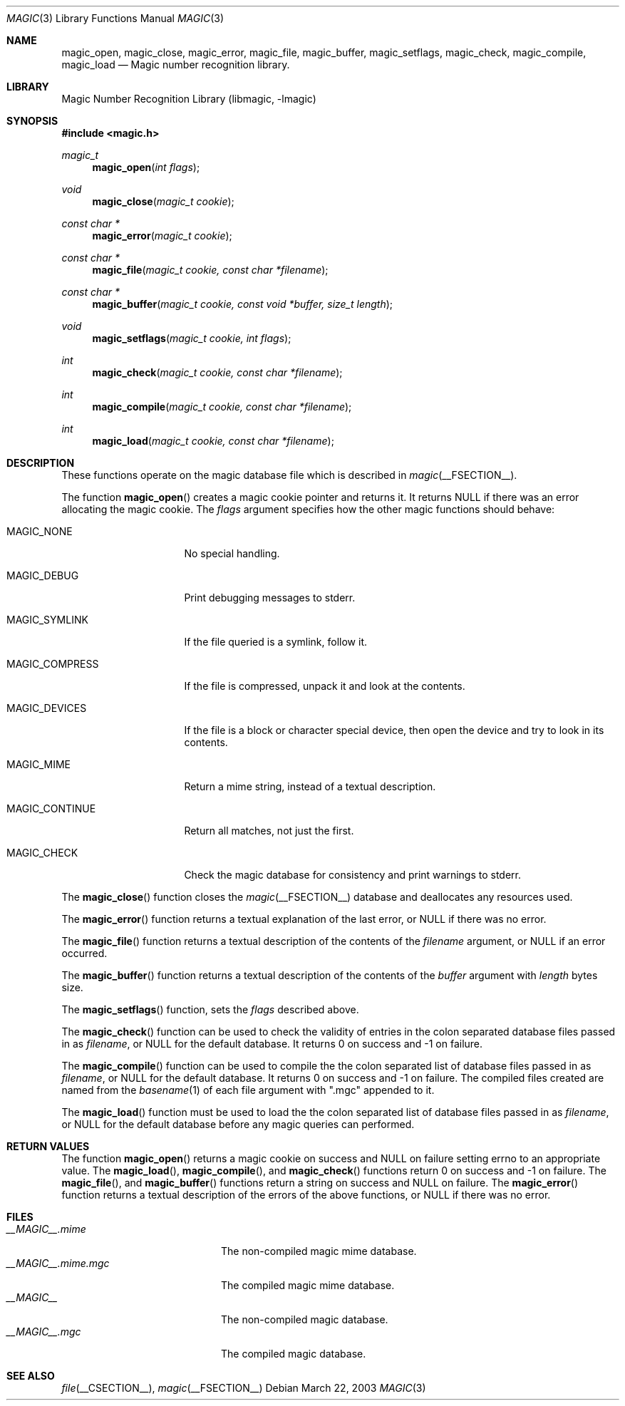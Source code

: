 .\"
.\" Copyright (c) Christos Zoulas 2003.
.\" All Rights Reserved.
.\"
.\" Redistribution and use in source and binary forms, with or without
.\" modification, are permitted provided that the following conditions
.\" are met:
.\" 1. Redistributions of source code must retain the above copyright
.\"    notice immediately at the beginning of the file, without modification,
.\"    this list of conditions, and the following disclaimer.
.\" 2. Redistributions in binary form must reproduce the above copyright
.\"    notice, this list of conditions and the following disclaimer in the
.\"    documentation and/or other materials provided with the distribution.
.\" 3. The name of the author may not be used to endorse or promote products
.\"    derived from this software without specific prior written permission.
.\" 
.\" THIS SOFTWARE IS PROVIDED BY THE AUTHOR AND CONTRIBUTORS ``AS IS'' AND
.\" ANY EXPRESS OR IMPLIED WARRANTIES, INCLUDING, BUT NOT LIMITED TO, THE
.\" IMPLIED WARRANTIES OF MERCHANTABILITY AND FITNESS FOR A PARTICULAR PURPOSE
.\" ARE DISCLAIMED. IN NO EVENT SHALL THE AUTHOR OR CONTRIBUTORS BE LIABLE FOR
.\" ANY DIRECT, INDIRECT, INCIDENTAL, SPECIAL, EXEMPLARY, OR CONSEQUENTIAL
.\" DAMAGES (INCLUDING, BUT NOT LIMITED TO, PROCUREMENT OF SUBSTITUTE GOODS
.\" OR SERVICES; LOSS OF USE, DATA, OR PROFITS; OR BUSINESS INTERRUPTION)
.\" HOWEVER CAUSED AND ON ANY THEORY OF LIABILITY, WHETHER IN CONTRACT, STRICT
.\" LIABILITY, OR TORT (INCLUDING NEGLIGENCE OR OTHERWISE) ARISING IN ANY WAY
.\" OUT OF THE USE OF THIS SOFTWARE, EVEN IF ADVISED OF THE POSSIBILITY OF
.\" SUCH DAMAGE.
.\"
.Dd March 22, 2003
.Dt MAGIC 3
.Os
.Sh NAME
.Nm magic_open ,
.Nm magic_close ,
.Nm magic_error ,
.Nm magic_file ,
.Nm magic_buffer ,
.Nm magic_setflags ,
.Nm magic_check ,
.Nm magic_compile ,
.Nm magic_load
.Nd Magic number recognition library.
.Sh LIBRARY
.Lb libmagic
.Sh SYNOPSIS
.Fd #include \*[Lt]magic.h\*[Gt]
.Ft magic_t
.Fn magic_open "int flags"
.Ft void
.Fn magic_close "magic_t cookie"
.Ft const char *
.Fn magic_error "magic_t cookie"
.Ft const char *
.Fn magic_file "magic_t cookie, const char *filename"
.Ft const char *
.Fn magic_buffer "magic_t cookie, const void *buffer, size_t length"
.Ft void
.Fn magic_setflags "magic_t cookie, int flags"
.Ft int
.Fn magic_check "magic_t cookie, const char *filename"
.Ft int
.Fn magic_compile "magic_t cookie, const char *filename"
.Ft int
.Fn magic_load "magic_t cookie, const char *filename"
.Sh DESCRIPTION
These functions
operate on the magic database file
which is described
in
.Xr magic __FSECTION__ .
.Pp
The function
.Fn magic_open
creates a magic cookie pointer and returns it. It returns NULL if
there was an error allocating the magic cookie. The 
.Ar flags
argument specifies how the other magic functions should behave:
.Bl -tag -width MAGIC_COMPRESS
.It Dv MAGIC_NONE
No special handling.
.It Dv MAGIC_DEBUG
Print debugging messages to stderr.
.It Dv MAGIC_SYMLINK
If the file queried is a symlink, follow it.
.It Dv MAGIC_COMPRESS
If the file is compressed, unpack it and look at the contents.
.It Dv MAGIC_DEVICES
If the file is a block or character special device, then open the device
and try to look in its contents.
.It Dv MAGIC_MIME
Return a mime string, instead of a textual description.
.It Dv MAGIC_CONTINUE
Return all matches, not just the first.
.It Dv MAGIC_CHECK
Check the magic database for consistency and print warnings to stderr.
.El
.Pp
The
.Fn magic_close
function closes the
.Xr magic __FSECTION__
database and deallocates any resources used.
.Pp
The
.Fn magic_error
function returns a textual explanation of the last error, or NULL if there was
no error.
.Pp
The
.Fn magic_file
function returns a textual description of the contents of the
.Ar filename
argument, or NULL if an error occurred.
.Pp
The
.Fn magic_buffer
function returns a textual description of the contents of the
.Ar buffer
argument with
.Ar length
bytes size.
.Pp
The
.Fn magic_setflags
function, sets the 
.Ar flags
described above.
.Pp
The
.Fn magic_check
function can be used to check the validity of entries in the colon
separated database files passed in as
.Ar filename ,
or NULL for the default database. It returns 0 on success and -1 on
failure.
.Pp
The
.Fn magic_compile
function can be used to compile the the colon
separated list of database files passed in as
.Ar filename ,
or NULL for the default database. It returns 0 on success and -1 on
failure. The compiled files created are named from the
.Xr basename 1
of each file argument with ".mgc" appended to it.
.Pp
The
.Fn magic_load
function must be used to load the the colon
separated list of database files passed in as
.Ar filename ,
or NULL for the default database
before any magic queries can performed.
.Sh RETURN VALUES
The function
.Fn magic_open
returns a magic cookie on success and NULL on failure setting errno to
an appropriate value.
The
.Fn magic_load ,
.Fn magic_compile ,
and
.Fn magic_check
functions return 0 on success and -1 on failure.
The
.Fn magic_file ,
and
.Fn magic_buffer 
functions return a string on success and NULL on failure. The
.Fn magic_error
function returns a textual description of the errors of the above
functions, or NULL if there was no error.
.Sh FILES
.Bl -tag -width __MAGIC__.mime.mgc -compact
.It Pa __MAGIC__.mime
The non-compiled magic mime database.
.It Pa __MAGIC__.mime.mgc
The compiled magic mime database.
.It Pa __MAGIC__
The non-compiled magic database.
.It Pa __MAGIC__.mgc
The compiled magic database.
.El
.Sh SEE ALSO
.Xr file __CSECTION__ ,
.Xr magic __FSECTION__ 
